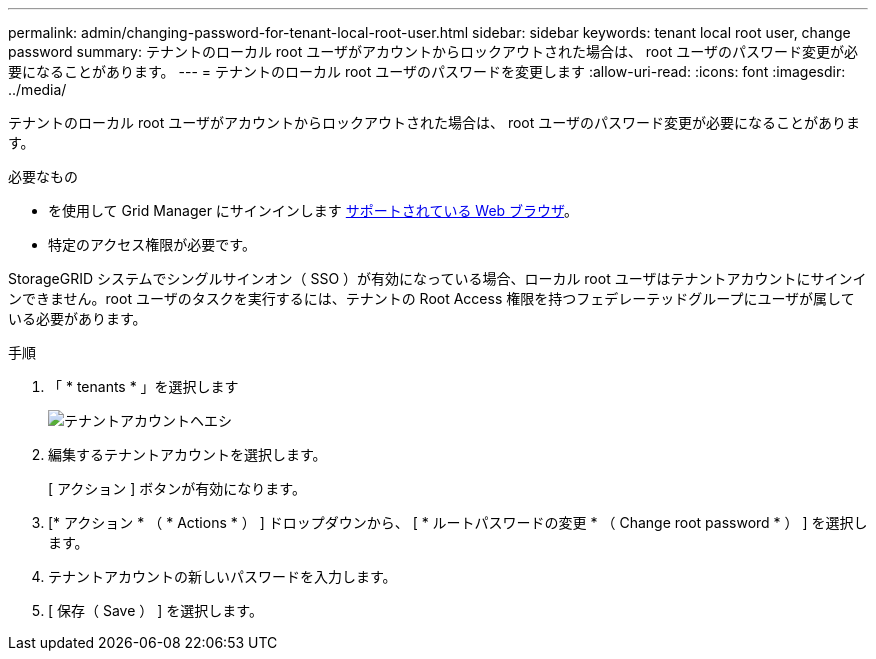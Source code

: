 ---
permalink: admin/changing-password-for-tenant-local-root-user.html 
sidebar: sidebar 
keywords: tenant local root user, change password 
summary: テナントのローカル root ユーザがアカウントからロックアウトされた場合は、 root ユーザのパスワード変更が必要になることがあります。 
---
= テナントのローカル root ユーザのパスワードを変更します
:allow-uri-read: 
:icons: font
:imagesdir: ../media/


[role="lead"]
テナントのローカル root ユーザがアカウントからロックアウトされた場合は、 root ユーザのパスワード変更が必要になることがあります。

.必要なもの
* を使用して Grid Manager にサインインします xref:../admin/web-browser-requirements.adoc[サポートされている Web ブラウザ]。
* 特定のアクセス権限が必要です。


StorageGRID システムでシングルサインオン（ SSO ）が有効になっている場合、ローカル root ユーザはテナントアカウントにサインインできません。root ユーザのタスクを実行するには、テナントの Root Access 権限を持つフェデレーテッドグループにユーザが属している必要があります。

.手順
. 「 * tenants * 」を選択します
+
image::../media/tenant_accounts_page.png[テナントアカウントヘエシ]

. 編集するテナントアカウントを選択します。
+
[ アクション ] ボタンが有効になります。

. [* アクション * （ * Actions * ） ] ドロップダウンから、 [ * ルートパスワードの変更 * （ Change root password * ） ] を選択します。
. テナントアカウントの新しいパスワードを入力します。
. [ 保存（ Save ） ] を選択します。

